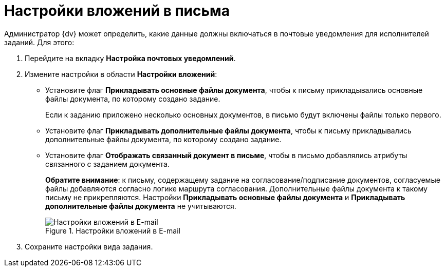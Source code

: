 = Настройки вложений в письма

Администратор {dv} может определить, какие данные должны включаться в почтовые уведомления для исполнителей заданий. Для этого:

. Перейдите на вкладку *Настройка почтовых уведомлений*.
. Измените настройки в области *Настройки вложений*:
* Установите флаг *Прикладывать основные файлы документа*, чтобы к письму прикладывались основные файлы документа, по которому создано задание.
+
Если к заданию приложено несколько основных документов, в письмо будут включены файлы только первого.
+
* Установите флаг *Прикладывать дополнительные файлы документа*, чтобы к письму прикладывались дополнительные файлы документа, по которому создано задание.
* Установите флаг *Отображать связанный документ в письме*, чтобы в письмо добавлялись атрибуты связанного с заданием документа.
+
*Обратите внимание*: к письму, содержащему задание на согласование/подписание документов, согласуемые файлы добавляются согласно логике маршрута согласования. Дополнительные файлы документа к такому письму не прикрепляются. Настройки *Прикладывать основные файлы документа* и *Прикладывать дополнительные файлы документа* не учитываются.
+
.Настройки вложений в E-mail
image::cSub_Task_EmailRout_attachments.png[Настройки вложений в E-mail]
+
. Сохраните настройки вида задания.
